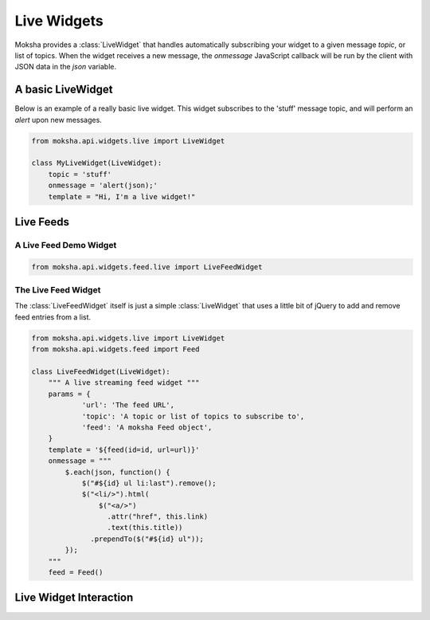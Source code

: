 ============
Live Widgets
============

Moksha provides a :class:`LiveWidget` that handles automatically subscribing
your widget to a given message `topic`, or list of topics.  When the widget
receives a new message, the `onmessage` JavaScript callback will be run by the
client with JSON data in the `json` variable.

.. image:: ../_static/live_widgets.png

A basic LiveWidget
------------------

Below is an example of a really basic live widget.  This widget subscribes to
the 'stuff' message topic, and will perform an `alert` upon new messages.

.. code-block:: python

    from moksha.api.widgets.live import LiveWidget

    class MyLiveWidget(LiveWidget):
        topic = 'stuff'
        onmessage = 'alert(json);'
        template = "Hi, I'm a live widget!"


Live Feeds
----------

A Live Feed Demo Widget
~~~~~~~~~~~~~~~~~~~~~~~


.. code-block:: python

    from moksha.api.widgets.feed.live import LiveFeedWidget

.. widgetbrowser:: moksha.widgets.demos.LiveFeedDemo
   :tabs: demo, source, template, parameters
   :size: large

The Live Feed Widget
~~~~~~~~~~~~~~~~~~~~

The :class:`LiveFeedWidget` itself is just a simple :class:`LiveWidget` that
uses a little bit of jQuery to add and remove feed entries from a list.

.. code-block:: python

    from moksha.api.widgets.live import LiveWidget
    from moksha.api.widgets.feed import Feed

    class LiveFeedWidget(LiveWidget):
        """ A live streaming feed widget """
        params = {
                'url': 'The feed URL',
                'topic': 'A topic or list of topics to subscribe to',
                'feed': 'A moksha Feed object',
        }
        template = '${feed(id=id, url=url)}'
        onmessage = """
            $.each(json, function() {
                $("#${id} ul li:last").remove();
                $("<li/>").html(
                    $("<a/>")
                      .attr("href", this.link)
                      .text(this.title))
                  .prependTo($("#${id} ul"));
            });
        """
        feed = Feed()

Live Widget Interaction
-----------------------

.. image:: ../_static/live_widget_interaction.png

